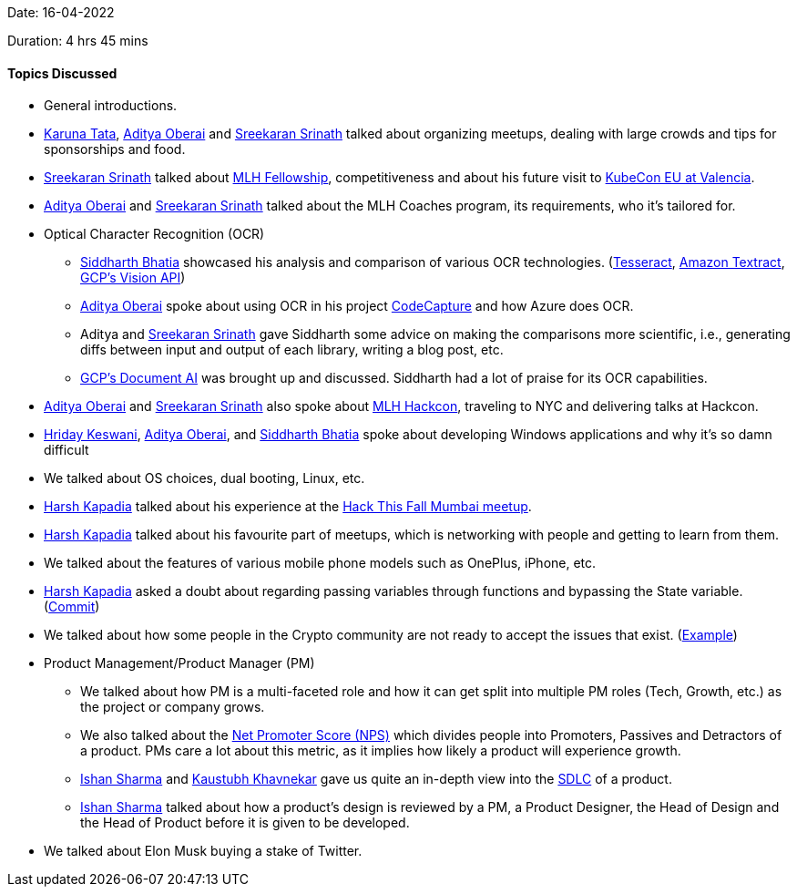 Date: 16-04-2022

Duration: 4 hrs 45 mins

==== Topics Discussed

* General introductions.
* link:https://twitter.com/starlightknown[Karuna Tata^], link:https://twitter.com/adityaoberai1[Aditya Oberai^] and link:https://twitter.com/skxrxn[Sreekaran Srinath^] talked about organizing meetups, dealing with large crowds and tips for sponsorships and food.
* link:https://twitter.com/skxrxn[Sreekaran Srinath^] talked about link:https://fellowship.mlh.io[MLH Fellowship^], competitiveness and about his future visit to link:https://events.linuxfoundation.org/kubecon-cloudnativecon-europe[KubeCon EU at Valencia^].
* link:https://twitter.com/adityaoberai1[Aditya Oberai^] and link:https://twitter.com/skxrxn[Sreekaran Srinath^] talked about the MLH Coaches program, its requirements, who it's tailored for.
* Optical Character Recognition (OCR)
    ** link:https://twitter.com/Darth_Sid512[Siddharth Bhatia^] showcased his analysis and comparison of various OCR technologies. (link:https://tesseract-ocr.github.io/tessdoc[Tesseract^], link:https://aws.amazon.com/textract[Amazon Textract^], link:https://cloud.google.com/vision/docs/ocr[GCP's Vision API^])
    ** link:https://twitter.com/adityaoberai1[Aditya Oberai^] spoke about using OCR in his project link:https://devpost.com/software/code-capture-compile[CodeCapture^] and how Azure does OCR.
    ** Aditya and link:https://twitter.com/skxrxn[Sreekaran Srinath^] gave Siddharth some advice on making the comparisons more scientific, i.e., generating diffs between input and output of each library, writing a blog post, etc.
    ** link:https://cloud.google.com/document-ai[GCP's Document AI^] was brought up and discussed. Siddharth had a lot of praise for its OCR capabilities.
* link:https://twitter.com/adityaoberai1[Aditya Oberai^] and link:https://twitter.com/skxrxn[Sreekaran Srinath^] also spoke about link:https://hackcon.mlh.io[MLH Hackcon^], traveling to NYC and delivering talks at Hackcon.
* link:https://twitter.com/hridayHZ[Hriday Keswani^], link:https://twitter.com/adityaoberai1[Aditya Oberai^], and link:https://twitter.com/Darth_Sid512[Siddharth Bhatia^] spoke about developing Windows applications and why it's so damn difficult
* We talked about OS choices, dual booting, Linux, etc.
* link:https://twitter.com/harshgkapadia[Harsh Kapadia^] talked about his experience at the link:https://hackthisfall.tech/events[Hack This Fall Mumbai meetup^].
* link:https://twitter.com/harshgkapadia[Harsh Kapadia^] talked about his favourite part of meetups, which is networking with people and getting to learn from them.
* We talked about the features of various mobile phone models such as OnePlus, iPhone, etc.
* link:https://twitter.com/harshgkapadia[Harsh Kapadia^] asked a doubt about regarding passing variables through functions and bypassing the State variable. (link:https://github.com/HarshKapadia2/git-graph/commit/18289a577299e01da90f21d464bb83c93775c1cd#diff-ca02c7bff2ad43fc883b885e8161b52c5181700cbfcebb8fb0c8a43d9ea81fe0R41[Commit^])
* We talked about how some people in the Crypto community are not ready to accept the issues that exist. (link:https://twitter.com/omtalk/status/1514257413079142401[Example^])
* Product Management/Product Manager (PM)
    ** We talked about how PM is a multi-faceted role and how it can get split into multiple PM roles (Tech, Growth, etc.) as the project or company grows.
    ** We also talked about the link:https://productmanagerhq.com/pms-metrics-net-promoter-score[Net Promoter Score (NPS)^] which divides people into Promoters, Passives and Detractors of a product. PMs care a lot about this metric, as it implies how likely a product will experience growth.
    ** link:https://twitter.com/ishandeveloper[Ishan Sharma^] and link:https://www.linkedin.com/in/kaustubhkhavnekar[Kaustubh Khavnekar^] gave us quite an in-depth view into the link:https://stackify.com/what-is-sdlc[SDLC^] of a product.
    ** link:https://twitter.com/ishandeveloper[Ishan Sharma^] talked about how a product's design is reviewed by a PM, a Product Designer, the Head of Design and the Head of Product before it is given to be developed.
* We talked about Elon Musk buying a stake of Twitter.
